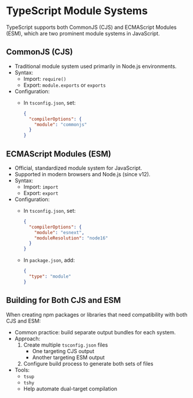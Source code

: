
* TypeScript Module Systems
TypeScript supports both CommonJS (CJS) and ECMAScript Modules (ESM), which are two prominent module systems in JavaScript.

** CommonJS (CJS)
- Traditional module system used primarily in Node.js environments.
- Syntax:
  - Import: ~require()~
  - Export: ~module.exports~ or ~exports~
- Configuration:
  - In ~tsconfig.json~, set:
    #+BEGIN_SRC json
    {
      "compilerOptions": {
        "module": "commonjs"
      }
    }
    #+END_SRC

** ECMAScript Modules (ESM)
- Official, standardized module system for JavaScript.
- Supported in modern browsers and Node.js (since v12).
- Syntax:
  - Import: ~import~
  - Export: ~export~
- Configuration:
  - In ~tsconfig.json~, set:
    #+BEGIN_SRC json
    {
      "compilerOptions": {
        "module": "esnext",
        "moduleResolution": "node16"
      }
    }
    #+END_SRC
  - In ~package.json~, add:
    #+BEGIN_SRC json
    {
      "type": "module"
    }
    #+END_SRC

** Building for Both CJS and ESM
When creating npm packages or libraries that need compatibility with both CJS and ESM:
- Common practice: build separate output bundles for each system.
- Approach:
  1. Create multiple ~tsconfig.json~ files
     - One targeting CJS output
     - Another targeting ESM output
  2. Configure build process to generate both sets of files
- Tools:
  - ~tsup~
  - ~tshy~
  - Help automate dual-target compilation
